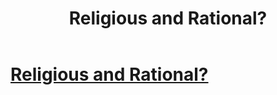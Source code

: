 #+TITLE: Religious and Rational?

* [[http://intentionalinsights.org/religious-and-rational/][Religious and Rational?]]
:PROPERTIES:
:Author: paradigmtech
:Score: 1
:DateUnix: 1502783594.0
:DateShort: 2017-Aug-15
:END:
